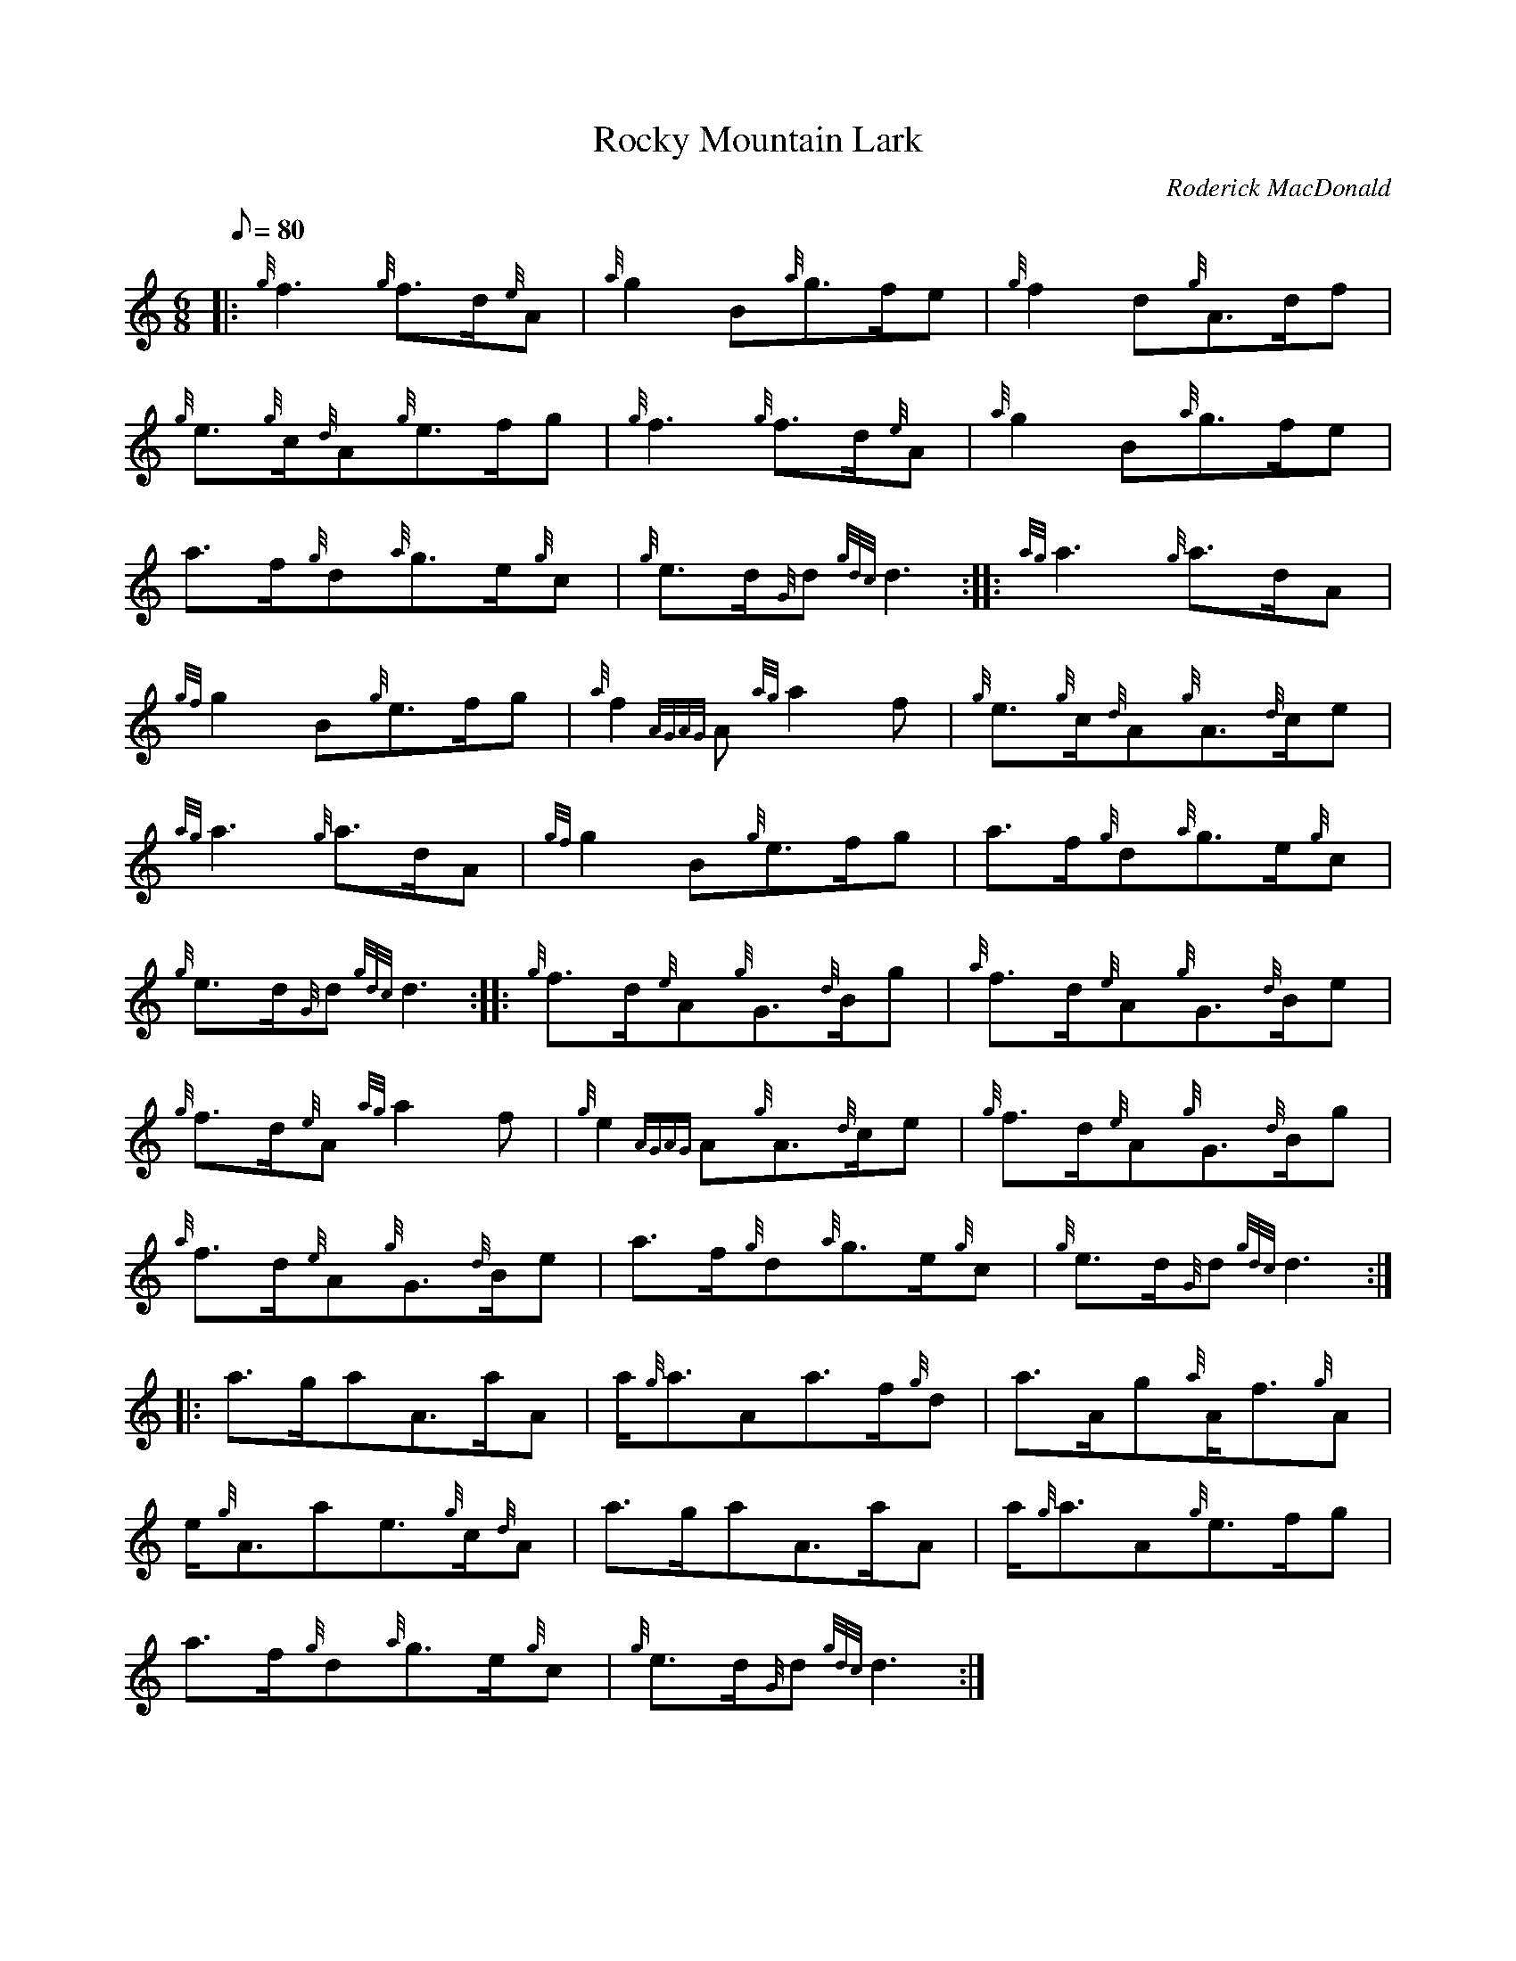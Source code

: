 X: 1
T:Rocky Mountain Lark
M:6/8
L:1/8
Q:80
C:Roderick MacDonald
S:Jig
K:HP
|: {g}f3{g}f3/2d/2{e}A|
{a}g2B{a}g3/2f/2e|
{g}f2d{g}A3/2d/2f|  !
{g}e3/2{g}c/2{d}A{g}e3/2f/2g|
{g}f3{g}f3/2d/2{e}A|
{a}g2B{a}g3/2f/2e|  !
a3/2f/2{g}d{a}g3/2e/2{g}c|
{g}e3/2d/2{G}d{gdc}d3:| |:
{ag}a3{g}a3/2d/2A|  !
{gf}g2B{g}e3/2f/2g|
{a}f2{AGAG}A{ag}a2f|
{g}e3/2{g}c/2{d}A{g}A3/2{d}c/2e|  !
{ag}a3{g}a3/2d/2A|
{gf}g2B{g}e3/2f/2g|
a3/2f/2{g}d{a}g3/2e/2{g}c|  !
{g}e3/2d/2{G}d{gdc}d3:| |:
{g}f3/2d/2{e}A{g}G3/2{d}B/2g|
{a}f3/2d/2{e}A{g}G3/2{d}B/2e|  !
{g}f3/2d/2{e}A{ag}a2f|
{g}e2{AGAG}A{g}A3/2{d}c/2e|
{g}f3/2d/2{e}A{g}G3/2{d}B/2g|  !
{a}f3/2d/2{e}A{g}G3/2{d}B/2e|
a3/2f/2{g}d{a}g3/2e/2{g}c|
{g}e3/2d/2{G}d{gdc}d3:| |:  !
a3/2g/2aA3/2a/2A|
a/2{g}a3/2Aa3/2f/2{g}d|
a3/2A/2g{a}A/2f3/2{g}A|  !
e/2{g}A3/2ae3/2{g}c/2{d}A|
a3/2g/2aA3/2a/2A|
a/2{g}a3/2A{g}e3/2f/2g|  !
a3/2f/2{g}d{a}g3/2e/2{g}c|
{g}e3/2d/2{G}d{gdc}d3:|
